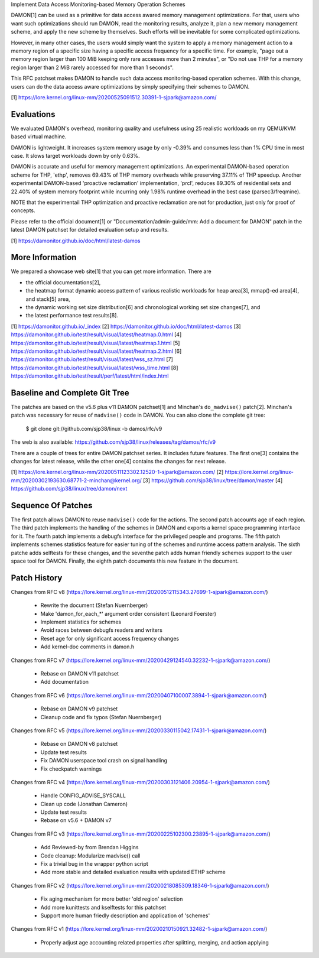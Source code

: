 Implement Data Access Monitoring-based Memory Operation Schemes

DAMON[1] can be used as a primitive for data access awared memory management
optimizations.  For that, users who want such optimizations should run DAMON,
read the monitoring results, analyze it, plan a new memory management scheme,
and apply the new scheme by themselves.  Such efforts will be inevitable for
some complicated optimizations.

However, in many other cases, the users would simply want the system to apply a
memory management action to a memory region of a specific size having a
specific access frequency for a specific time.  For example, "page out a memory
region larger than 100 MiB keeping only rare accesses more than 2 minutes", or
"Do not use THP for a memory region larger than 2 MiB rarely accessed for more
than 1 seconds".

This RFC patchset makes DAMON to handle such data access monitoring-based
operation schemes.  With this change, users can do the data access aware
optimizations by simply specifying their schemes to DAMON.

[1] https://lore.kernel.org/linux-mm/20200525091512.30391-1-sjpark@amazon.com/


Evaluations
===========

We evaluated DAMON's overhead, monitoring quality and usefulness using 25
realistic workloads on my QEMU/KVM based virtual machine.

DAMON is lightweight.  It increases system memory usage by only -0.39% and
consumes less than 1% CPU time in most case.  It slows target workloads down by
only 0.63%.

DAMON is accurate and useful for memory management optimizations.  An
experimental DAMON-based operation scheme for THP, 'ethp', removes 69.43% of
THP memory overheads while preserving 37.11% of THP speedup.  Another
experimental DAMON-based 'proactive reclamation' implementation, 'prcl',
reduces 89.30% of residential sets and 22.40% of system memory footprint while
incurring only 1.98% runtime overhead in the best case (parsec3/freqmine).

NOTE that the experimentail THP optimization and proactive reclamation are not
for production, just only for proof of concepts.

Please refer to the official document[1] or "Documentation/admin-guide/mm: Add
a document for DAMON" patch in the latest DAMON patchset for detailed
evaluation setup and results.

[1] https://damonitor.github.io/doc/html/latest-damos


More Information
================

We prepared a showcase web site[1] that you can get more information.  There
are

- the official documentations[2],
- the heatmap format dynamic access pattern of various realistic workloads for
  heap area[3], mmap()-ed area[4], and stack[5] area,
- the dynamic working set size distribution[6] and chronological working set
  size changes[7], and
- the latest performance test results[8].

[1] https://damonitor.github.io/_index
[2] https://damonitor.github.io/doc/html/latest-damos
[3] https://damonitor.github.io/test/result/visual/latest/heatmap.0.html
[4] https://damonitor.github.io/test/result/visual/latest/heatmap.1.html
[5] https://damonitor.github.io/test/result/visual/latest/heatmap.2.html
[6] https://damonitor.github.io/test/result/visual/latest/wss_sz.html
[7] https://damonitor.github.io/test/result/visual/latest/wss_time.html
[8] https://damonitor.github.io/test/result/perf/latest/html/index.html


Baseline and Complete Git Tree
==============================


The patches are based on the v5.6 plus v11 DAMON patchset[1] and Minchan's
``do_madvise()`` patch[2].  Minchan's patch was necessary for reuse of
``madvise()`` code in DAMON.  You can also clone the complete git tree:

    $ git clone git://github.com/sjp38/linux -b damos/rfc/v9

The web is also available:
https://github.com/sjp38/linux/releases/tag/damos/rfc/v9

There are a couple of trees for entire DAMON patchset series.  It includes
future features.  The first one[3] contains the changes for latest release,
while the other one[4] contains the changes for next release.

[1] https://lore.kernel.org/linux-mm/20200511123302.12520-1-sjpark@amazon.com/
[2] https://lore.kernel.org/linux-mm/20200302193630.68771-2-minchan@kernel.org/
[3] https://github.com/sjp38/linux/tree/damon/master
[4] https://github.com/sjp38/linux/tree/damon/next


Sequence Of Patches
===================

The first patch allows DAMON to reuse ``madvise()`` code for the actions.  The
second patch accounts age of each region.  The third patch implements the
handling of the schemes in DAMON and exports a kernel space programming
interface for it.  The fourth patch implements a debugfs interface for the
privileged people and programs.  The fifth patch implements schemes statistics
feature for easier tuning of the schemes and runtime access pattern analysis.
The sixth patche adds selftests for these changes, and the seventhe patch adds
human friendly schemes support to the user space tool for DAMON.  Finally, the
eighth patch documents this new feature in the document.


Patch History
=============

Changes from RFC v8
(https://lore.kernel.org/linux-mm/20200512115343.27699-1-sjpark@amazon.com/)
 - Rewrite the document (Stefan Nuernberger)
 - Make 'damon_for_each_*' argument order consistent (Leonard Foerster)
 - Implement statistics for schemes
 - Avoid races between debugfs readers and writers
 - Reset age for only significant access frequency changes
 - Add kernel-doc comments in damon.h

Changes from RFC v7
(https://lore.kernel.org/linux-mm/20200429124540.32232-1-sjpark@amazon.com/)
 - Rebase on DAMON v11 patchset
 - Add documentation

Changes from RFC v6
(https://lore.kernel.org/linux-mm/20200407100007.3894-1-sjpark@amazon.com/)
 - Rebase on DAMON v9 patchset
 - Cleanup code and fix typos (Stefan Nuernberger)

Changes from RFC v5
(https://lore.kernel.org/linux-mm/20200330115042.17431-1-sjpark@amazon.com/)
 - Rebase on DAMON v8 patchset
 - Update test results
 - Fix DAMON userspace tool crash on signal handling
 - Fix checkpatch warnings

Changes from RFC v4
(https://lore.kernel.org/linux-mm/20200303121406.20954-1-sjpark@amazon.com/)
 - Handle CONFIG_ADVISE_SYSCALL
 - Clean up code (Jonathan Cameron)
 - Update test results
 - Rebase on v5.6 + DAMON v7

Changes from RFC v3
(https://lore.kernel.org/linux-mm/20200225102300.23895-1-sjpark@amazon.com/)
 - Add Reviewed-by from Brendan Higgins
 - Code cleanup: Modularize madvise() call
 - Fix a trivial bug in the wrapper python script
 - Add more stable and detailed evaluation results with updated ETHP scheme

Changes from RFC v2
(https://lore.kernel.org/linux-mm/20200218085309.18346-1-sjpark@amazon.com/)
 - Fix aging mechanism for more better 'old region' selection
 - Add more kunittests and kselftests for this patchset
 - Support more human friedly description and application of 'schemes'

Changes from RFC v1
(https://lore.kernel.org/linux-mm/20200210150921.32482-1-sjpark@amazon.com/)
 - Properly adjust age accounting related properties after splitting, merging,
   and action applying
